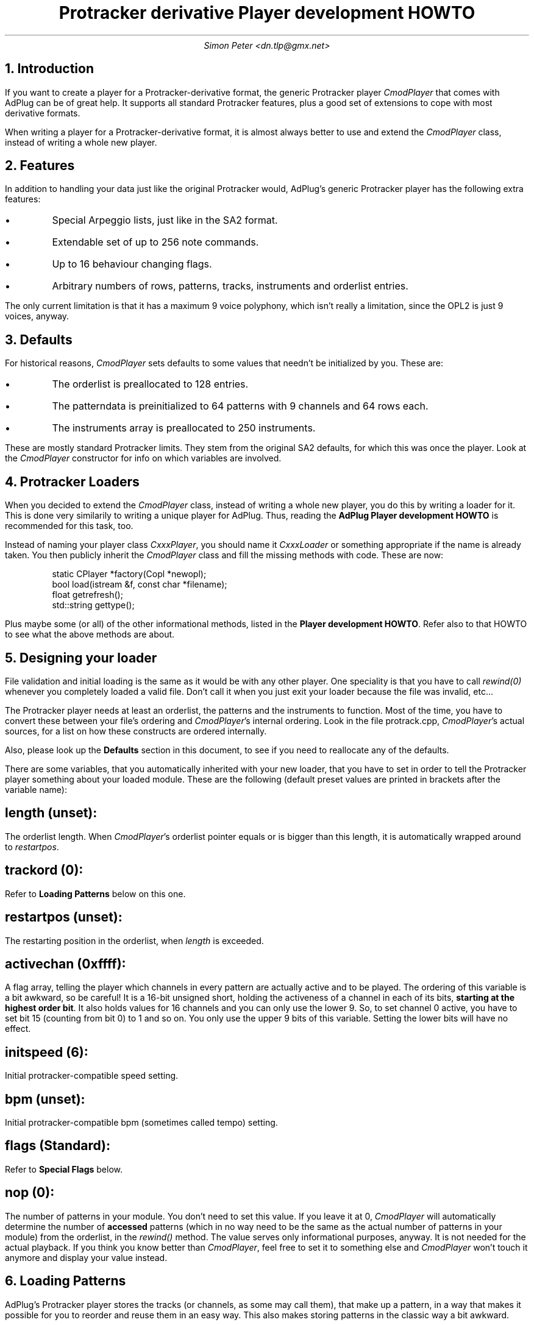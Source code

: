 .\" $Id$
.TL
Protracker derivative Player development HOWTO
.AU
Simon Peter <dn.tlp@gmx.net>
.
.NH 1
Introduction

.PP
If you want to create a player for a Protracker-derivative format, the
generic Protracker player
.I \%CmodPlayer
that comes with AdPlug can be of great help. It supports all standard
Protracker features, plus a good set of extensions to cope with most
derivative formats.

.PP
When writing a player for a Protracker-derivative format, it is almost
always better to use and extend the
.I \%CmodPlayer
class, instead of writing a whole new player.

.NH 1
Features

.PP
In addition to handling your data just like the original Protracker would,
AdPlug's generic Protracker player has the following extra features:

.IP \[bu]
Special Arpeggio lists, just like in the SA2 format.
.IP \[bu]
Extendable set of up to 256 note commands.
.IP \[bu]
Up to 16 behaviour changing flags.
.IP \[bu]
Arbitrary numbers of rows, patterns, tracks, instruments and orderlist entries.

.PP
The only current limitation is that it has a maximum 9 voice polyphony,
which isn't really a limitation, since the OPL2 is just 9 voices, anyway.

.NH 1
Defaults

.PP
For historical reasons,
.I \%CmodPlayer
sets defaults to some values that needn't be initialized by you. These
are:

.IP \[bu]
The orderlist is preallocated to 128 entries.
.IP \[bu]
The patterndata is preinitialized to 64 patterns with 9 channels and
64 rows each.
.IP \[bu]
The instruments array is preallocated to 250 instruments.

.PP
These are mostly standard Protracker limits. They stem from the original SA2
defaults, for which this was once the player. Look at the
.I \%CmodPlayer
constructor for info on which variables are involved.

.NH 1
Protracker Loaders

.PP
When you decided to extend the
.I \%CmodPlayer
class, instead of writing a whole new player, you do this by writing a
loader for it. This is done very similarily to writing a unique player
for AdPlug. Thus, reading the
.B "AdPlug Player development HOWTO"
is recommended for this task, too.

.PP
Instead of naming your player class
.I \%CxxxPlayer ,
you should name it
.I \%CxxxLoader
or something appropriate if the name is already taken. You then
publicly inherit the
.I \%CmodPlayer
class and fill the missing methods with code. These are now:

.DS I
.CW
static CPlayer *factory(Copl *newopl);
bool load(istream &f, const char *filename);
float getrefresh();
std::string gettype();
.DE

.PP
Plus maybe some (or all) of the other informational methods, listed in the
.B "Player development HOWTO" .
Refer also to that HOWTO to see what the above methods are about.

.NH 1
Designing your loader

.PP
File validation and initial loading is the same as it would be with
any other player. One speciality is that you have to call
.I \%rewind(0)
whenever you completely loaded a valid file. Don't call it when you
just exit your loader because the file was invalid, etc...

.PP
The Protracker player needs at least an orderlist, the patterns and
the instruments to function. Most of the time, you have to convert
these between your file's ordering and
.I \%CmodPlayer 's
internal ordering. Look in the file protrack.cpp,
.I \%CmodPlayer 's
actual sources, for a list on how these constructs are ordered
internally.

.PP
Also, please look up the
.B Defaults
section in this document, to see if you need to reallocate any of the
defaults.

.PP
There are some variables, that you automatically inherited with your new
loader, that you have to set in order to tell the Protracker player
something about your loaded module. These are the following (default preset
values are printed in brackets after the variable name):

.SH
length (unset):
.PP
The orderlist length. When
.I \%CmodPlayer 's
orderlist pointer equals or is bigger than this length, it is
automatically wrapped around to
.I \%restartpos .

.SH
trackord (0):
.PP
Refer to
.B "Loading Patterns"
below on this one.

.SH
restartpos (unset):
.PP
The restarting position in the orderlist, when
.I \%length
is exceeded.

.SH
activechan (0xffff):
.PP
A flag array, telling the player which channels in every pattern are
actually active and to be played. The ordering of this variable is a
bit awkward, so be careful! It is a 16-bit unsigned short, holding the
activeness of a channel in each of its bits,
.B "starting at the highest order bit" .
It also holds values for 16 channels and you can only use the lower 9.
So, to set channel 0 active, you have to set bit 15 (counting from bit
0) to 1 and so on. You only use the upper 9 bits of this
variable. Setting the lower bits will have no effect.

.SH
initspeed (6):
.PP
Initial protracker-compatible speed setting.

.SH
bpm (unset):
.PP
Initial protracker-compatible bpm (sometimes called tempo) setting.

.SH
flags (Standard):
.PP
Refer to
.B "Special Flags"
below.

.SH
nop (0):
.PP
The number of patterns in your module. You don't need to set this
value. If you leave it at 0,
.I \%CmodPlayer
will automatically determine the number of
.B accessed
patterns (which in no way need to be the same as the actual number of
patterns in your module) from the orderlist, in the
.I \%rewind()
method. The value serves only informational purposes, anyway. It is
not needed for the actual playback. If you think you know better than
.I \%CmodPlayer ,
feel free to set it to something else and
.I \%CmodPlayer
won't touch it anymore and display your value instead.

.NH 1
Loading Patterns

.PP
AdPlug's Protracker player stores the tracks (or channels, as some may call
them), that make up a pattern, in a way that makes it possible for you to
reorder and reuse them in an easy way. This also makes storing patterns in
the classic way a bit awkward.

.PP
If you just want to store your tracks the classic Protracker way
(usually the case), first use the
.I \%CmodPlayer::init_trackord()
method to do an initial setup. Then store your tracks in a sequential
manner, counting from 0, in the
.I \%tracks
array. That is, for the first 9 channels of your first pattern, use
.I \%tracks[0..9] .
The second dimension of this array holds the rows of each channel. For
the next 9 channels, you use
.I \%tracks[10..19] ,
and so on.

.PP
If you want to make use of the reorder/reuse feature of the
.I \%trackord
array, please refer to the sa2.cpp source file. This player utilizes
this method.  Basically, the
.I \%trackord
array tells the player which track out of the
.I \%tracks
array it has to insert for each of the 9 tracks of a pattern. Thus,
the first dimension of this array stands for the corresponding pattern
and the next dimension holds the entries for all the 9 tracks.

.PP
.I \%CmodPlayer
orders its note data, in the
.I \%Tracks
struct, the following way:

.PP
.I "[TODO: make dformat view of Tracks struct here.]"

.PP
.I \%note
holds the note value. A value of 0 means no note. A value of 127 means
"key off". Values from 1 to 96 are actual notes to be
played. Everything else is ignored. The octaves are encoded with the
actual note values. Thus, notes from 1 to 12 are the 12 halftone-steps
of the first, lowest octave, 13 to 24 are those of the next lowest
octave, and so on. Refer to the source code to see which frequencies
are actually associated with the note values.

.PP
.I \%inst
holds the instrument to be played with this note. Again, a 0 value
means no instrument is associated with this note and the last active
instrument is taken instead. Otherwise, the instrument with the number
.I \%inst
minus 1 is fetched from the
.I \%inst
array (it's 0 based).

.PP
.I \%command
holds the command to be issued with this note. All available commands
are listed in the following table:

.TS H
expand;
lb | lb | lb | lb
n | l | l | l .
Value	Command description	Parameters	Range
_
.TH
0xy	Arpeggio	xy=1st note,2nd note	[0-F]
1xx	Frequency slide up	xx=sliding speed	[0-FF]
2xx	Frequency slide down	xx=sliding speed	[0-FF]
3xx	Tone portamento	xx=sliding speed	[0-FF]
4xy	Vibrato	xx=speed,depth	[0-F]
5xy	Tone portamento & volume slide	xy=vol up|vol down	[0-FF]
6xy	Vibrato & volume slide	xy=vol up|vol down	[0-FF]
7xx	Set tempo	xx=new tempo	[0-FF]
8--	Release sustaining note
9xy	Set carrier/modulator volume	xy=car vol|mod vol	[0-F]
10xy	SA2 volume slide	xy=vol up|vol down	[0-F]
11xx	Position jump	xx=new position	[0-FF]
12xx	Set carr. & mod. volume	xx=new volume	[0-3F]
13xx	Pattern break	xx=new row	[0-FF]
14??	Extended command:
.T&
r | l | l | l .
0y	Set chip tremolo	y=new depth	[0-1]
1y	Set chip vibrato	y=new depth	[0-1]
3y	Retrig note	y=retrig speed	[0-F]
4y	Fine volume slide up	y=vol up	[0-F]
5y	Fine volume slide down	y=vol down	[0-F]
6y	Fine frequency slide up	y=freq up	[0-F]
7y	Fine frequency slide down	y=freq down	[0-F]
.T&
n | l | l | l .
15xx	SA2 set speed	xx=new speed	[0-FF]
16xy	AMD volume slide	xy=vol up|vol down	[0-F]
17xx	Set instrument volume	xx=new volume	[0-3F]
18xx	AMD set speed	xx=new speed	[0-FF]
19xx	RAD set speed	xx=new speed	[0-FF]
20xx	RAD volume slide	xx=vol up/down	[0-FF]
21xx	Set modulator volume	xx=new volume	[0-3F]
22xx	Set carrier volume	xx=new volume	[0-3F]
23xx	Fine frequency slide up	xx=sliding speed	[0-FF]
24xx	Fine frequency slide down	xx=sliding speed	[0-FF]
25xy	Set carrier/modulator waveform	xy=carr wav|mod wav	[0-3,F]
26xy	Volume slide	xy=vol up|vol down	[0-F]
27xy	Set chip tremolo/vibrato	xy=tr depth|vb depth	[0-1]
255--	No operation (NOP)
.TE
.B "Table 1."
Effect commands

.PP
The
.I \%param1
and
.I \%param2
variables hold the command's parameters. These are
command-dependant. Refer to the table above to see what they do with
each of the commands and their value ranges. An
.I xx
in the
.B Parameters
column means that
.I \%param1
and
.I \%param2
form one 2-digit parameter, with
.I param1
being the leftmost decimal. Otherwise,
.I x
refers to
.I \%param1
and
.I y
to
.I \%param2 .

.NH 1
Loading Instruments

.PP
For the instrument data,
.I \%CmodPlayer
stores it in the
.I inst[].data[]
array, in the following way:

.TS H
expand;
nb | lb | lb | lb
n | l | l | n .
Index	Operator	Description	OPL2
_
.TH
0	Channel	Feedback strength / Connection type	0xc0
1	Modulator	Amp Mod / Vib / EG type / Key Scaling / Multiple	0x20
2	Carrier	Amp Mod / Vib / EG type / Key Scaling / Multiple	0x23
3	Modulator	Attack Rate / Decay Rate	0x60
4	Carrier	Attack Rate / Decay Rate	0x63
5	Modulator	Sustain Level / Release Rate	0x80
6	Carrier	Sustain Level / Release Rate	0x83
7	Modulator	Wave Select	0xe0
8	Carrier	Wave Select	0xe3
9	Modulator	Key scaling level / Operator output level	0x40
10	Carrier	Key scaling level / Operator output level	0x43
.TE
.B "Table 2."
Instrument data
.I \%inst[].data[] ) (
values

.PP
There are 3 extensions,
.I \%CmodPlayer
imposes to the standard instrument data. These are also stored within
the
.I \%inst[]
array.

.PP
First, there's the "Special Arpeggio". This is explained in the
.B "Special Arpeggio"
section, below.

.PP
Next we got the
.I \%slide
variable. This is a pre-slide value that is always added to the
frequency of the note, whenever this instrument is to be played.

.PP
Finally, there's the
.I \%misc
variable. This is just the holder for the value of the 0xbd register
(i.e. the "drums'n'misc" register) of the OPL2.

.NH 1
Special Flags

.PP
The
.I \%flags
variable holds special flags to change the behaviour of the
player. These are:

.SH
Standard:
.PP
Act like standard Protracker would. This is the default.

.SH
Decimal:
.PP
Command parameters are decimal values, not hexadecimal. For split parameter
commands (i.e. commands with two parameters, like 0xy), this has no effect,
since decimal values would be from 0 to 9, anyway. But commands that take
both parameters as one value (i.e. like 1xx) now take values from 0 to 99
and handle them properly (i.e. decimal wrap-around is now at 9 to 10 and not
at F to 10).

.SH
Faust:
.PP
Treat the files like
.B "Faust Music Creator"
does.

.PP
.I "[TODO: riven, could you please explain what this is about?]"

.SH
NoKeyOn:
.PP
This prevents the OPL2 key off/on toggle on every newly played note. Some
trackers require it that way...

.PP
These flags can be set and unset at any time. To set a flag, just
binary
.B OR
it with the
.I \%flags
variable. Use the
.I "\%enum \%Flags"
data type, defined in the
.I \%CmodPlayer
class for this purpose.

.NH 1
Deconstruction

.PP
Be careful when specifying your own deconstructors! These will generally
override
.I \%CmodPlayer 's
deconstructor, because it is defined virtual. Since
.I \%CmodPlayer 's
own deconstructor normally handles all deconstruction work
automatically, you would have to do this manually now.

.PP
To ease this process, there's a method
.I \%deallocate()
that you inherited with your loader. Call this in your own
deconstructor and it will handle the deconstruction of the
.I \%CmodPlayer -internal
objects automatically, as usual.

.NH 1
Special Arpeggio

.PP
To use the "Special Arpeggio" facility, you have to initalize it first. Use
the
.I \%init_specialarp()
method for this purpose.
.I \%CmodPlayer 's
deconstructor or
.I \%dealloc()
automatically handle the deinit for you.

.PP
The special arpeggio uses the 4 variables
.I arpstart ,
.I arpspeed ,
.I arppos
and
.I arpspdcnt
of the
.I Instrument
struct.

.I
[TODO: actually explain. Refer to sa2.[cpp,h] and the original SA2 docs in
the meantime. The following table summarizes the special commands.]
.R

.TS H
nb | lb
n | l .
Value	Command description
_
.TH
252	Set carr. & mod. volume
253	Release sustaining note
254	Arpeggio loop
255	End of special arpeggio
.TE
.B "Table 3."
"Special Arpeggio" commands
